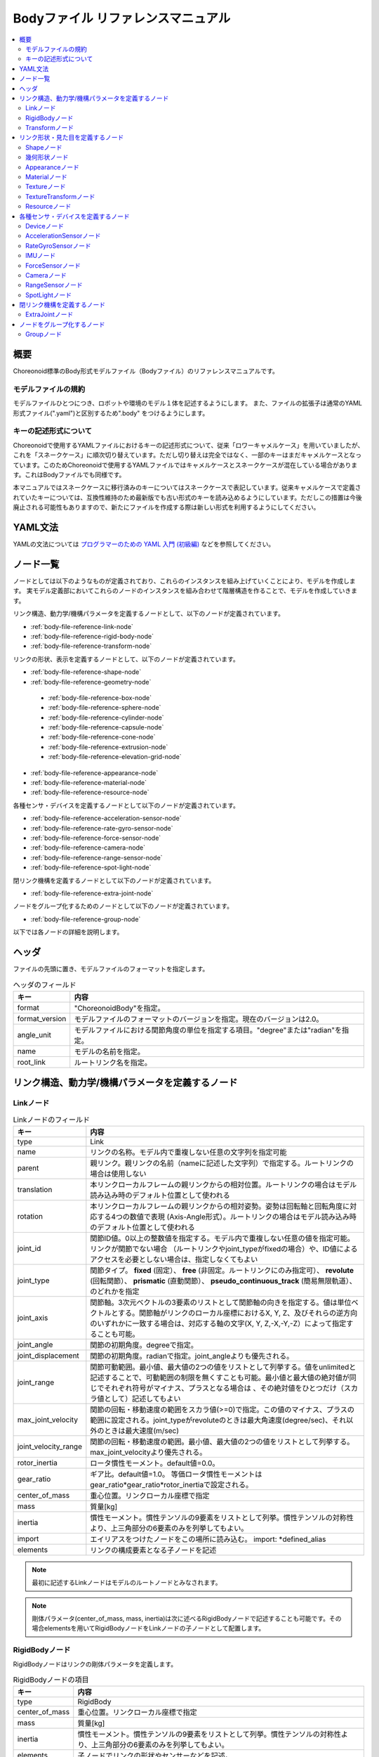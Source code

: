 
Bodyファイル リファレンスマニュアル
===================================

.. contents::
   :local:
   :depth: 2

概要
----

Choreonoid標準のBody形式モデルファイル（Bodyファイル）のリファレンスマニュアルです。

モデルファイルの規約
~~~~~~~~~~~~~~~~~~~~
モデルファイルひとつにつき、ロボットや環境のモデル１体を記述するようにします。
また、ファイルの拡張子は通常のYAML形式ファイル(".yaml")と区別するため".body" をつけるようにします。

.. _body-file-reference-key-style:

キーの記述形式について
~~~~~~~~~~~~~~~~~~~~~~

Choreonoidで使用するYAMLファイルにおけるキーの記述形式について、従来「ロワーキャメルケース」を用いていましたが、これを「スネークケース」に順次切り替えています。ただし切り替えは完全ではなく、一部のキーはまだキャメルケースとなっています。このためChoreonoidで使用するYAMLファイルではキャメルケースとスネークケースが混在している場合があります。これはBodyファイルでも同様です。

本マニュアルではスネークケースに移行済みのキーについてはスネークケースで表記しています。従来キャメルケースで定義されていたキーについては、互換性維持のため最新版でも古い形式のキーを読み込めるようにしています。ただしこの措置は今後廃止される可能性もありますので、新たにファイルを作成する際は新しい形式を利用するようにしてください。

YAML文法
--------
YAMLの文法については `プログラマーのための YAML 入門 (初級編)  <http://magazine.rubyist.net/?0009-YAML>`_
などを参照してください。

ノード一覧
----------

ノードとしては以下のようなものが定義されており、これらのインスタンスを組み上げていくことにより、モデルを作成します。
実モデル定義部においてこれらのノードのインスタンスを組み合わせて階層構造を作ることで、モデルを作成していきます。

リンク構造、動力学/機構パラメータを定義するノードとして、以下のノードが定義されています。

* :ref:`body-file-reference-link-node`
* :ref:`body-file-reference-rigid-body-node`
* :ref:`body-file-reference-transform-node`

リンクの形状、表示を定義するノードとして、以下のノードが定義されています。

* :ref:`body-file-reference-shape-node`
* :ref:`body-file-reference-geometry-node`

 * :ref:`body-file-reference-box-node`
 * :ref:`body-file-reference-sphere-node`
 * :ref:`body-file-reference-cylinder-node`
 * :ref:`body-file-reference-capsule-node`
 * :ref:`body-file-reference-cone-node`
 * :ref:`body-file-reference-extrusion-node`
 * :ref:`body-file-reference-elevation-grid-node`

* :ref:`body-file-reference-appearance-node`
* :ref:`body-file-reference-material-node`
* :ref:`body-file-reference-resource-node`

各種センサ・デバイスを定義するノードとして以下のノードが定義されています。

* :ref:`body-file-reference-acceleration-sensor-node`
* :ref:`body-file-reference-rate-gyro-sensor-node`
* :ref:`body-file-reference-force-sensor-node`
* :ref:`body-file-reference-camera-node`
* :ref:`body-file-reference-range-sensor-node`
* :ref:`body-file-reference-spot-light-node`

閉リンク機構を定義するノードとして以下のノードが定義されています。

* :ref:`body-file-reference-extra-joint-node`

ノードをグループ化するためのノードとして以下のノードが定義されています。

* :ref:`body-file-reference-group-node`

以下では各ノードの詳細を説明します。

ヘッダ
-------

ファイルの先頭に置き、モデルファイルのフォーマットを指定します。

.. list-table:: ヘッダのフィールド
 :widths: 15,85
 :header-rows: 1
 :align: left

 * - キー
   - 内容
 * - format
   - "ChoreonoidBody"を指定。
 * - format_version
   - モデルファイルのフォーマットのバージョンを指定。現在のバージョンは2.0。
 * - angle_unit
   - モデルファイルにおける関節角度の単位を指定する項目。"degree"または"radian"を指定。
 * - name
   - モデルの名前を指定。
 * - root_link
   - ルートリンク名を指定。


リンク構造、動力学/機構パラメータを定義するノード
-------------------------------------------------

.. _body-file-reference-link-node:

Linkノード
~~~~~~~~~~

.. tabularcolumns:: |p{3.0cm}|p{12.0cm}|

.. list-table:: Linkノードのフィールド
 :widths: 15,85
 :header-rows: 1
 :align: left

 * - キー
   - 内容
 * - type
   - Link
 * - name
   - リンクの名称。モデル内で重複しない任意の文字列を指定可能
 * - parent
   - 親リンク。親リンクの名前（nameに記述した文字列）で指定する。ルートリンクの場合は使用しない
 * - translation
   - 本リンクローカルフレームの親リンクからの相対位置。ルートリンクの場合はモデル読み込み時のデフォルト位置として使われる
 * - rotation
   - 本リンクローカルフレームの親リンクからの相対姿勢。姿勢は回転軸と回転角度に対応する4つの数値で表現 (Axis-Angle形式）。ルートリンクの場合はモデル読み込み時のデフォルト位置として使われる
 * - joint_id
   - 関節ID値。0以上の整数値を指定する。モデル内で重複しない任意の値を指定可能。リンクが関節でない場合 （ルートリンクやjoint_typeがfixedの場合）や、ID値によるアクセスを必要としない場合は、指定しなくてもよい
 * - joint_type
   - 関節タイプ。 **fixed** (固定）、 **free** (非固定。ルートリンクにのみ指定可）、 **revolute** (回転関節）、 **prismatic** (直動関節）、 **pseudo_continuous_track** (簡易無限軌道）、 のどれかを指定
 * - joint_axis
   - 関節軸。3次元ベクトルの3要素のリストとして関節軸の向きを指定する。値は単位ベクトルとする。関節軸がリンクのローカル座標におけるX, Y, Z、及びそれらの逆方向のいずれかに一致する場合は、対応する軸の文字(X, Y, Z,-X,-Y,-Z）によって指定することも可能。
 * - joint_angle
   - 関節の初期角度。degreeで指定。
 * - joint_displacement
   - 関節の初期角度。radianで指定。joint_angleよりも優先される。
 * - joint_range
   - 関節可動範囲。最小値、最大値の2つの値をリストとして列挙する。値をunlimitedと記述することで、可動範囲の制限を無くすことも可能。最小値と最大値の絶対値が同じでそれぞれ符号がマイナス、プラスとなる場合は 、その絶対値をひとつだけ（スカラ値として）記述してもよい
 * - max_joint_velocity
   - 関節の回転・移動速度の範囲をスカラ値(>=0)で指定。この値のマイナス、プラスの範囲に設定される。joint_typeがrevoluteのときは最大角速度(degree/sec)、それ以外のときは最大速度(m/sec)
 * - joint_velocity_range
   - 関節の回転・移動速度の範囲。最小値、最大値の2つの値をリストとして列挙する。max_joint_velocityより優先される。
 * - rotor_inertia
   - ロータ慣性モーメント。default値=0.0。
 * - gear_ratio
   - ギア比。default値=1.0。
     等価ロータ慣性モーメントはgear_ratio*gear_ratio*rotor_inertiaで設定される。
 * - center_of_mass
   - 重心位置。リンクローカル座標で指定
 * - mass
   - 質量[kg]
 * - inertia
   - 慣性モーメント。慣性テンソルの9要素をリストとして列挙。慣性テンソルの対称性より、上三角部分の6要素のみを列挙してもよい。
 * - import
   - エイリアスをつけたノードをこの場所に読み込む。 import: \*defined_alias
 * - elements
   - リンクの構成要素となる子ノードを記述


.. note::
	最初に記述するLinkノードはモデルのルートノードとみなされます。

.. note::
	剛体パラメータ(center_of_mass, mass, inertia)は次に述べるRigidBodyノードで記述することも可能です。その場合elementsを用いてRigidBodyノードをLinkノードの子ノードとして配置します。

.. _body-file-reference-rigid-body-node:

RigidBodyノード
~~~~~~~~~~~~~~~

RigidBodyノードはリンクの剛体パラメータを定義します。

.. tabularcolumns:: |p{3.0cm}|p{12.0cm}|

.. list-table:: RigidBodyノードの項目
 :widths: 15,85
 :header-rows: 1
 :align: left

 * - キー
   - 内容
 * - type
   - RigidBody
 * - center_of_mass
   - 重心位置。リンクローカル座標で指定
 * - mass
   - 質量[kg]
 * - inertia
   - 慣性モーメント。慣性テンソルの9要素をリストとして列挙。慣性テンソルの対称性より、上三角部分の6要素のみを列挙してもよい。
 * - elements
   - 子ノードでリンクの形状やセンサーなどを記述。

.. _body-file-reference-transform-node:

Transformノード
~~~~~~~~~~~~~~~

配下のノードを平行移動・回転・拡大縮小します。

.. list-table:: Transformノードのフィールド
 :widths: 15,85
 :header-rows: 1
 :align: left

 * - キー
   - 内容
 * - type
   - Transform
 * - translation
   - 位置のオフセット
 * - rotation
   - 姿勢のオフセット
 * - scale
   - サイズの拡大・縮小
 * - elements
   - 変換を受ける子ノードを記述。


リンク形状・見た目を定義するノード
----------------------------------

.. _body-file-reference-shape-node:

Shapeノード
~~~~~~~~~~~

.. list-table:: Shapeノードのフィールド
 :widths: 15,85
 :header-rows: 1
 :align: left

 * - キー
   - 内容
 * - type
   - Shape
 * - geometry
   - リンクの形状を :ref:`body-file-reference-geometry-node` のいずれかで記述
 * - appearance
   - リンクの色やテクスチャを :ref:`body-file-reference-appearance-node` として記述

.. _body-file-reference-geometry-node:

幾何形状ノード
~~~~~~~~~~~~~~

幾何形状の記述には、以下のBox、Shpere、Cyinder、Capsule、Cone、Extrusion、ElevationGrid、IndexedFaceSetのいずれかのノードを使用することができます。

.. _body-file-reference-box-node:

Boxノード
'''''''''

Boxノードは直方体を記述する幾何形状ノードです。

.. list-table:: Boxノードのフィールド
 :widths: 15,85
 :header-rows: 1
 :align: left

 * - キー
   - 内容
 * - type
   - Boxを指定
 * - size
   - 直方体の縦横奥行きの長さ

.. _body-file-reference-sphere-node:

Sphereノード
''''''''''''

Sphereノードは球を記述する幾何形状ノードです。

.. list-table:: Sphereノードのフィールド
 :widths: 15,85
 :header-rows: 1
 :align: left

 * - キー
   - 内容
 * - type
   - Sphere
 * - radius
   - 球の半径

.. _body-file-reference-cylinder-node:

Cylinderノード
''''''''''''''

Cylinderノードは円柱を記述する幾何形状ノードです。

.. list-table:: Cylinderノードのフィールド
 :widths: 15,85
 :header-rows: 1
 :align: left

 * - キー
   - 内容
 * - type
   - Cylinder
 * - radius
   - 半径
 * - height
   - 高さ
 * - bottom
   - true:底面あり(default)  false:底面なし
 * - top
   - true:上面あり(default)  false:上面なし

.. _body-file-reference-capsule-node:

Capsuleノード
''''''''''''''

Capsuleノードはカプセル（円柱＋球２つ）を記述する幾何形状ノードです。

.. list-table:: Capsuleノードのフィールド
 :widths: 15,85
 :header-rows: 1
 :align: left

 * - キー
   - 内容
 * - type
   - Capsule
 * - radius
   - 半径
 * - height
   - 高さ

.. _body-file-reference-cone-node:

Coneノード
''''''''''

Coneノードは円錐を記述する幾何形状ノードです。

.. list-table:: Coneノードのフィールド
 :widths: 15,85
 :header-rows: 1
 :align: left

 * - キー
   - 内容
 * - type
   - Cone
 * - radius
   - 底面の半径
 * - height
   - 高さ
 * - bottom
   - true:底面あり(default)  false:底面なし

.. _body-file-reference-extrusion-node:

Extrusionノード
'''''''''''''''

Extrusionノードは押し出し形状を記述する幾何形状ノードです。

.. list-table:: Extrusionノードのフィールド
 :widths: 15,85
 :header-rows: 1
 :align: left

 * - キー
   - 内容
 * - type
   - Extrusion
 * - cross_section
   - | 押し出す断面の形状を頂点の座標で指定(x-z平面)。
     | cross_section: [ x0, z0, x1, z1, x2, z2, ・・・, xn, zn ]
     | のようにx座標,z座標を並べる。改行・スペースを入れて良い。
     | cross_section: [ x0, z0,
     |                 x1, z1,
     |                  ：
 * - spine
   - | cross_sectionで指定した断面を沿わせて動かす区分的直線を端点の座標で指定。
     | spine: [ x0, y0, z0, x1, y1, z1, ・・・, xn, yn, zn ]
 * - orientation
   - spineの各点におけるcross_sectionの回転をaxis-angle形式のパラメータ(x, y, z, θ)を並べて指定。
     1組のみ指定した場合は全spineで同じ回転が使われる。spineの個数より少ない場合は不足分が回転無しになり、spineの個数より多い場合は無視される。
 * - scale
   - cross_sectionで指定した断面のspineの各点における拡大率。x軸方向の拡大率、z軸方向の拡大率をspineの個数分並べて指定。1組のみ指定した場合は全spineで同じ拡大率になる。spineの個数より指定が少ない場合、未指定分は0倍に拡大され1点になる。spineの個数より多く指定された分は無視される。
 * - crease_angle
   - 光源と法線ベクトルの角度によってシェーディングを変えるための閾値。crease_angle未満のときはスムーズシェーディングされる。デフォルトは0。
 * - begin_cap
   - true:開始端側の断面あり(default) false:開始端側の断面なし
 * - end_cap
   - true:終端側の断面あり(default) false:終端側の断面なし

※参照: http://tecfa.unige.ch/guides/vrml/vrml97/spec/part1/nodesRef.html#Extrusion


.. _body-file-reference-elevation-grid-node:

ElevationGridノード
'''''''''''''''''''

ElevationGridノードはグリッドの格子点ごとに高さを与えた地形状の形状を記述する幾何形状ノードです。

.. list-table:: ElevationGridノードのフィールド
 :widths: 15,85
 :header-rows: 1
 :align: left

 * - キー
   - 内容
 * - type
   - ElevationGrid
 * - x_dimension
   - x軸方向のグリッドの数
 * - z_dimension
   - z軸方向のグリッドの数
 * - x_spacing
   - x軸方向のグリッド間隔
 * - z_spacing
   - z軸方向のグリッド間隔
 * - ccw
   - true: 頂点の順序が反時計回り false: 頂点の順序が時計回り
 * - crease_angle
   - 光源と法線ベクトルの角度によってシェーディングを変えるための閾値。crease_angle未満のときはスムーズシェーディングされる。デフォルトは0。
 * - height
   - 各格子点上の高さを配列で指定。格子点の個数(x_dimension*z_dimension)分の要素が必要。

.. TODO: tex_coord キーに関する記述を追加

※参照: http://tecfa.unige.ch/guides/vrml/vrml97/spec/part1/nodesRef.html#ElevationGrid


.. _body-file-reference-IndexedFaceSet-node:

IndexedFaceSetノード
''''''''''''''''''''''''

IndexedFaceSetノードは、リストされた頂点から面（ポリゴン）を作成することによって形状を記述する幾何形状ノードです。

.. list-table:: IndexedFaceSetノードのフィールド
 :widths: 15,85
 :header-rows: 1
 :align: left

 * - キー
   - 内容
 * - type
   - IndexedFaceSet
 * - vertices
   - | 頂点の座標を指定。 vertices: [ x0, y0, z0, x1, y1, z1, ・・・, xn, yn, zn ]
     | のようにx座標,y座標、z座標を並べる。
 * - faces
   - | verticesで指定した座標に0からNまでインデックスを付けてポリゴン面を指定。インデックス「-1」は、現在の面が終了したことを示す。
     | faces: [ 0, 1, 2, 3, -1, 3, 2, 4, 5, -1、  ・・・ ] のようにインデックスを並べる。頂点の順序は反時計回り。
 * - tex_coords
   - | textureを貼る場合に使用する。テクスチャを頂点にマッピングするための2次元座標を指定。
     | tex_coords: [ s0, t0, s1, t1, ・・・, sm, tm ]
     | のように、テクスチャの左下を(0.0, 0.0), 右上を(1.0, 1.0)としたときの座標を並べる。
 * - tex_coord_indices
   - | facesと同様に、各頂点のテクスチャ座標を選択するために使用する。facesフィールドと同じ数のインデックスを含み、同じ位置に面の終了記号である「-1」を含まなければならない。
     | 指定しない場合は、facesが使用される。
 * - crease_angle
   - 光源と法線ベクトルの角度によってシェーディングを変えるための閾値。crease_angle未満のときはスムーズシェーディングされる。デフォルトは0。

.. TODO: normalsキーに関する記述を追加
   TODO: normal_indicesキーに関する記述を追加

※参照: http://tecfa.unige.ch/guides/vrml/vrml97/spec/part1/nodesRef.html#IndexedFaceSet


.. _body-file-reference-appearance-node:

Appearanceノード
~~~~~~~~~~~~~~~~

.. list-table:: Appearanceノードのフィールド
 :widths: 15,85
 :header-rows: 1
 :align: left

 * - キー
   - 内容
 * - material
   - 物体表面の材質を :ref:`body-file-reference-material-node` として記述
 * - texture
   - 物体表面のテクスチャを :ref:`body-file-reference-texture-node` として記述
 * - texture_transform
   - テクスチャの平行移動・回転・拡大縮小を :ref:`body-file-reference-textureTransform-node` として記述

.. _body-file-reference-material-node:

Materialノード
~~~~~~~~~~~~~~

.. list-table:: materialノードのフィールド
 :widths: 15,85
 :header-rows: 1
 :align: left

 * - キー
   - 内容
 * - ambient
   - 環境光の反射率(0.0〜1.0)
 * - diffuse
   - RGBごとの拡散反射率(物体の色) (RGBそれぞれ0.0〜1.0のリスト)
 * - emissive
   - 物体自体から発光する色 (RGBそれぞれ0.0〜1.0のリスト)
 * - shininess
   - 輝度 (0.0〜1.0)
 * - specular
   - 鏡面反射率(光のハイライトの色) (RGBそれぞれ0.0〜1.0のリスト)
 * - transparency
   - 透過度(0:透明 〜 1:不透明)

.. TODO: specular_exponentキーに関する記述を追加

.. _body-file-reference-texture-node:

Textureノード
~~~~~~~~~~~~~~

.. list-table:: textureノードのフィールド
 :widths: 15,85
 :header-rows: 1
 :align: left

 * - キー
   - 内容
 * - url
   - テクスチャファイルのパス
 * - repeat_s
   - テクスチャを水平方向に繰り返し表示することを指定
 * - repeat_t
   - テクスチャを垂直方向に繰り返し表示することを指定
   
.. _body-file-reference-textureTransform-node:

TextureTransformノード
~~~~~~~~~~~~~~~~~~~~~~~~

.. list-table:: textureTransformノードのフィールド
 :widths: 15,85
 :header-rows: 1
 :align: left

 * - キー
   - 内容
 * - translation
   - 位置のオフセット
 * - rotation
   - 姿勢のオフセット
 * - scale
   - サイズの拡大・縮小
 * - center
   - rotation,scaleの中心点

※参照: http://tecfa.unige.ch/guides/vrml/vrml97/spec/part1/nodesRef.html#TextureTransform

.. _body-file-reference-resource-node:

Resourceノード
~~~~~~~~~~~~~~

リンクの形状にCADやモデリングツールで作成したメッシュを読み込みます。

.. list-table:: Resourceノードのフィールド
 :widths: 15,85
 :header-rows: 1
 :align: left

 * - キー
   - 内容
 * - type
   - Resource
 * - uri
   - リンク形状のメッシュファイルのパス
 * - node
   - メッシュファイル内の特定のノードのみを読み込む場合にノード名を指定

.. _body-file-reference-devices:

各種センサ・デバイスを定義するノード
------------------------------------

Deviceノード
~~~~~~~~~~~~

各種デバイスで共通の設定項目を示します。

.. list-table:: Deviceノードの共通フィールド
 :widths: 15,85
 :header-rows: 1
 :align: left

 * - キー
   - 内容
 * - name
   - デバイスの名前
 * - id
   - デバイスのID
 * - translation
   - ローカル座標系の位置を、親ノード座標系からのオフセット値で指定。
 * - rotation
   - ローカル座標系の姿勢を、親ノード座標系からのオフセット値で指定([x, y, z, θ]  ベクトル[x, y, z]の周りにθ回転)。

.. note::
  各種センサノードはそのセンサが取り付けられているLinkノードの下に取り付けます。 例えば、サンプルモデルの腰部(WAIST)に加速度センサを取り付けている場合は、次のように記述します。

.. code-block:: yaml

    links:
      - 
        name: WAIST
        elements:
          -
            type: AccelerationSensor
            id: 0

.. _body-file-reference-acceleration-sensor-node:

AccelerationSensorノード
~~~~~~~~~~~~~~~~~~~~~~~~

AccelerationSensorノードは、3軸加速度センサを定義します。

.. list-table:: AccelerationSensorノードのフィールド
 :widths: 15,85
 :header-rows: 1
 :align: left

 * - フィールド
   - 内容
 * - type
   - AccelerationSensor
 * - max_acceleration
   - 計測可能な最大加速度。3次元ベクトルの3要素のリストとして指定する。

.. _body-file-reference-rate-gyro-sensor-node:

RateGyroSensorノード
~~~~~~~~~~~~~~~~~~~~

RateGyroSensorノードは、3軸角速度センサを定義します。

.. tabularcolumns:: |p{3.0cm}|p{12.0cm}|

.. list-table:: RateGyroSensorノードのフィールド
 :widths: 15,85
 :header-rows: 1
 :align: left

 * - キー
   - 内容
 * - type
   - RateGyroSensor
 * - max_angular_velocity
   - 計測可能な最大角速度。3次元ベクトルの3要素のリストとして指定する。

.. _body-file-reference-imu-node:

IMUノード
~~~~~~~~~~~~~~~~~~~~

IMUノードは、3軸加速度センサと3軸角速度センサを一体化したIMU（慣性計測ユニット）を定義します。

.. tabularcolumns:: |p{3.0cm}|p{12.0cm}|

.. list-table:: IMUノードのフィールド
 :widths: 15,85
 :header-rows: 1
 :align: left

 * - キー
   - 内容
 * - type
   - IMU
 * - max_acceleration
   - 計測可能な最大加速度。3次元ベクトルの3要素のリストとして指定する。
 * - max_angular_velocity
   - 計測可能な最大角速度。3次元ベクトルの3要素のリストとして指定する。

.. _body-file-reference-force-sensor-node:

ForceSensorノード
~~~~~~~~~~~~~~~~~

ForceSensorノードは、力／トルクセンサを定義します。

.. list-table:: ForceSensorノードのフィールド
 :widths: 15,85
 :header-rows: 1
 :align: left

 * - キー
   - 内容
 * - type
   - ForceSensor
 * - max_force
   - 計測可能な力の最大値。3次元ベクトルの3要素のリストとして指定する。
 * - max_torque
   - 計測可能なトルクの最大値。3次元ベクトルの3要素のリストとして指定する。

.. _body-file-reference-camera-node:

Cameraノード
~~~~~~~~~~~~

Cameraノードは、視覚センサを定義します。

.. list-table:: Cameraノードのフィールド
 :widths: 30,100
 :header-rows: 1
 :align: left

 * - キー
   - 内容
 * - type
   - Camera
 * - format
   - | センサから取得する情報の種類を指定する。
     |   ・"COLOR"  色情報を取得
     |   ・"DEPTH"  深さ情報を取得
     |   ・"COLOR_DEPTH"  色情報と深さ情報を取得
     |   ・"POINT_CLOUD"  3次元点群を取得
     |   ・"COLOR_POINT_CLOUD"  色情報と3次元点群を取得
 * - lens_type
   - | レンズの種類を指定する。
     |   ・"NORMAL"  通常レンズ　(デフォルト値）
     |   ・"FISHEYE"  魚眼レンズ
     |   ・"DUAL_FISHEYE"  全方位カメラ
 * - on
   - true/falseでカメラのON/OFFを指定
 * - width
   - 画像の幅
 * - height
   - 画像の高さ　(lens_type="FISHEYE","DUAL_FISHEYE"の場合はwidthの値から自動で決定 )
 * - field_of_view
   - カメラの視野角度　(lensType="DUAL_FISHEYE"の場合は指定不可)
 * - near_clip_distance
   - 視点から前クリップ面までの距離
 * - far_clip_distance
   - 視点から後クリップ面までの距離
 * - frame_rate
   - カメラが毎秒何枚の画像を出力するか

.. note::
    視点の姿勢は以下のように定義されます。視線前方向 ・・・ ローカル座標系でZ軸の負の向き   視線上方向 ・・・ ローカル座標系でY軸の正の向き。

.. note::
    内部的にはformatが"COLOR"のときCamera、"COLOR"以外のときRangeCameraとして扱われます。レンズのタイプ指定はCameraのときのみ有効です。

.. _body-file-reference-range-sensor-node:

RangeSensorノード
~~~~~~~~~~~~~~~~~

RangeSensorノードは、距離センサを定義します。

.. list-table:: RangeSensorノードのフィールド
 :widths: 15,85
 :header-rows: 1
 :align: left

 * - キー
   - 内容
 * - type
   - RangeSensor
 * - on
   - 
 * - yaw_range
   - 距離をスキャンする水平面角度。0度を中心として、その両側にyaw_stepの倍数の角度でyaw_rangeの範囲内の角度が計測される。センサに水平方向のスキャン機能がない場合は0とする。0度から360度の範囲でyaw_stepの倍数で指定する。
 * - yaw_step
   - スキャン中に距離が計測される水平面角度の刻み幅
 * - pitch_range
   - 距離をスキャンする垂直面角度。0度を中心として、その両側にpitch_stepの倍数の角度でpitch_rangeの範囲内の角度が計測される。センサに垂直方向のスキャン機能がない場合は0とする。0度から170度の範囲でpitch_stepの倍数で指定する。
     （大きな値を指定すると、処理時間が増え、計測精度が悪くなります。）
 * - pitch_step
   - スキャン中に距離が計測される垂直面角度の刻み幅
 * - scan_rate
   - １秒間あたり行うスキャン回数[Hz]
 * - min_distance
   - 計測可能な最小距離[m]
 * - max_distance
   - 計測可能な最大距離[m]

.. note::
   このセンサが取り付けられているリンクに対するこのセンサの姿勢。センサ座標系において、Z軸マイナス方向が計測正面、スキャンする場合の水平計測面はXZ平面、垂直計測面はYZ平面となります。 これはVisionSensorと同じですので、従来VisionSensorで代用していたモデルを変更する場合は 位置、姿勢はそのまま使えます。
   水平、垂直の両方向にスキャンする場合の回転順は、yaw,pitchの順になります。
   
.. _body-file-reference-spot-light-node:

SpotLightノード
~~~~~~~~~~~~~~~

SpotLightノードは、ライトを定義します。

.. list-table:: SpotLightノードのフィールド
 :widths: 15,85
 :header-rows: 1
 :align: left

 * - キー
   - 内容
 * - type
   - SpotLight
 * - on
   - true/falseでライトのON/OFFを指定します。
 * - color
   - ライトの色(R,G,Bそれぞれの値を0.0〜1.0で指定)
 * - intensity
   - 明るさを0.0〜1.0で指定。
 * - direction
   - 光の向き。3次元ベクトルの3要素のリストとして方向を指定。
 * - beam_width
   - 最大輝度で光の広がる角度。デフォルトは90度。
 * - cut_off_angle
   - 完全に光が遮断される角度。デフォルトは45度。
 * - cut_off_exponent
   - 非負の値を指定。デフォルトは1.0。
 * - attenuation
   - 減衰率。非負の3要素のリストを指定。


閉リンク機構を定義するノード
------------------------------

.. _body-file-reference-extra-joint-node:

ExtraJointノード
~~~~~~~~~~~~~~~~

ExtraJointノードはボディに追加の拘束を加えるためのノードです。閉リンク機構を定義します。閉リンクの1つの関節がボールジョイントで接続されていると考え、2つのリンクが離れないように拘束力を発生させます。

.. note:: 本ノードが実現する拘束の種類は現状では非常に限定されたものとなっています。さらに、対応する拘束の種類はシミュレータアイテム（物理エンジン）のタイプにもよります。

.. tabularcolumns:: |p{3.0cm}|p{12.0cm}|

.. list-table:: ExtraJointノードのフィールド
 :widths: 15,85
 :header-rows: 1
 :align: left

 * - フィールド
   - 内容
 * - link1_name
   - ボールジョイントを受けているジョイント名
 * - link2_name
   - ボールジョイントが付いているジョイント名
 * - link1_local_pos
   - link1_nameジョイントの拘束位置をそのジョイントのローカル座標で指定
 * - link2_local_pos
   - link2_nameジョイントの拘束位置をそのジョイントのローカル座標で指定
 * - joint_type
   - 拘束の種類  ball：1点で固定  hinge：回転関節 piston：並進（軸回りの回転は拘束されない）
 * - axis
   - joint_typeがhingeまたはpistonのとき、拘束の軸をlink1_nameリンクのローカル座標で指定。

このノードはBodyファイルのトップレベルに "extra_joints" というキーのリストとして記述します。     
閉リンク機構のサンプルとして "share/model/misc/ClosedLinkSample.body" があります。


ノードをグループ化するノード
----------------------------

.. _body-file-reference-group-node:

Groupノード
~~~~~~~~~~~

一部のノードをグループ化するために使用します。

.. list-table:: Groupノードのフィールド
 :widths: 15,85
 :header-rows: 1
 :align: left

 * - キー
   - 内容
 * - name
   - グループの名前

.. code-block:: yaml

  (使用例)
  elements:
    - &SUBSYSTEM
      type: Group
      name: SUBSYSTEM
      elements:
        -
          (グループの１要素)
        -
          (グループの１要素)
         :

としてグループノードにエイリアスをつけておくと、別の場所にSUBSYSTEMと同じ構成があるとき、

.. code-block:: yaml

  elements: *SUBSYSTEM

で記述できます。
